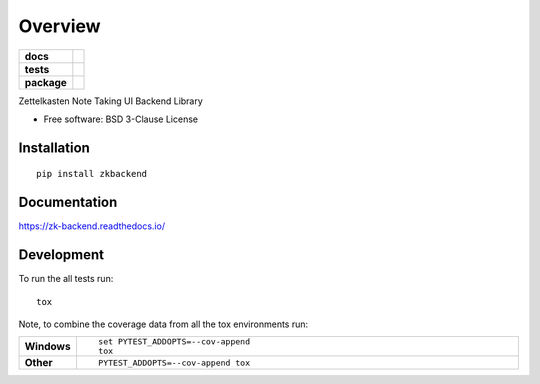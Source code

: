 ========
Overview
========

.. start-badges

.. list-table::
    :stub-columns: 1

    * - docs
      - |docs|
    * - tests
      - | |travis| |appveyor| |requires|
        | |coveralls| |codecov|
        | |landscape| |scrutinizer| |codacy| |codeclimate|
    * - package
      - | |version| |wheel| |supported-versions| |supported-implementations|
        | |commits-since|

.. |docs| image:: https://readthedocs.org/projects/zk-backend/badge/?style=flat
    :target: https://readthedocs.org/projects/zk-backend
    :alt: Documentation Status

.. |travis| image:: https://travis-ci.org/russellsch/zk-backend.svg?branch=master
    :alt: Travis-CI Build Status
    :target: https://travis-ci.org/russellsch/zk-backend

.. |appveyor| image:: https://ci.appveyor.com/api/projects/status/github/russellsch/zk-backend?branch=master&svg=true
    :alt: AppVeyor Build Status
    :target: https://ci.appveyor.com/project/russellsch/zk-backend

.. |requires| image:: https://requires.io/github/russellsch/zk-backend/requirements.svg?branch=master
    :alt: Requirements Status
    :target: https://requires.io/github/russellsch/zk-backend/requirements/?branch=master

.. |coveralls| image:: https://coveralls.io/repos/russellsch/zk-backend/badge.svg?branch=master&service=github
    :alt: Coverage Status
    :target: https://coveralls.io/r/russellsch/zk-backend

.. |codecov| image:: https://codecov.io/github/russellsch/zk-backend/coverage.svg?branch=master
    :alt: Coverage Status
    :target: https://codecov.io/github/russellsch/zk-backend

.. |landscape| image:: https://landscape.io/github/russellsch/zk-backend/master/landscape.svg?style=flat
    :target: https://landscape.io/github/russellsch/zk-backend/master
    :alt: Code Quality Status

.. |codacy| image:: https://img.shields.io/codacy/REPLACE_WITH_PROJECT_ID.svg
    :target: https://www.codacy.com/app/russellsch/zk-backend
    :alt: Codacy Code Quality Status

.. |codeclimate| image:: https://codeclimate.com/github/russellsch/zk-backend/badges/gpa.svg
   :target: https://codeclimate.com/github/russellsch/zk-backend
   :alt: CodeClimate Quality Status

.. |version| image:: https://img.shields.io/pypi/v/zkbackend.svg
    :alt: PyPI Package latest release
    :target: https://pypi.python.org/pypi/zkbackend

.. |commits-since| image:: https://img.shields.io/github/commits-since/russellsch/zk-backend/v0.1.0.svg
    :alt: Commits since latest release
    :target: https://github.com/russellsch/zk-backend/compare/v0.1.0...master

.. |wheel| image:: https://img.shields.io/pypi/wheel/zkbackend.svg
    :alt: PyPI Wheel
    :target: https://pypi.python.org/pypi/zkbackend

.. |supported-versions| image:: https://img.shields.io/pypi/pyversions/zkbackend.svg
    :alt: Supported versions
    :target: https://pypi.python.org/pypi/zkbackend

.. |supported-implementations| image:: https://img.shields.io/pypi/implementation/zkbackend.svg
    :alt: Supported implementations
    :target: https://pypi.python.org/pypi/zkbackend

.. |scrutinizer| image:: https://img.shields.io/scrutinizer/g/russellsch/zk-backend/master.svg
    :alt: Scrutinizer Status
    :target: https://scrutinizer-ci.com/g/russellsch/zk-backend/


.. end-badges

Zettelkasten Note Taking UI Backend Library

* Free software: BSD 3-Clause License

Installation
============

::

    pip install zkbackend

Documentation
=============

https://zk-backend.readthedocs.io/

Development
===========

To run the all tests run::

    tox

Note, to combine the coverage data from all the tox environments run:

.. list-table::
    :widths: 10 90
    :stub-columns: 1

    - - Windows
      - ::

            set PYTEST_ADDOPTS=--cov-append
            tox

    - - Other
      - ::

            PYTEST_ADDOPTS=--cov-append tox
